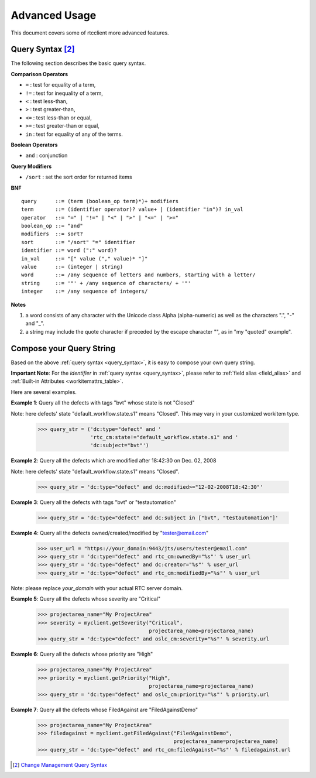 .. _advanced_usage:


Advanced Usage
==============

This document covers some of rtcclient more advanced features.


.. _query_syntax:

Query Syntax [2]_
-----------------

The following section describes the basic query syntax.


**Comparison Operators**

* ``=`` : test for equality of a term,
* ``!=`` : test for inequality of a term,
* ``<`` : test less-than,
* ``>`` : test greater-than,
* ``<=`` : test less-than or equal,
* ``>=`` : test greater-than or equal,
* ``in`` : test for equality of any of the terms.


**Boolean Operators**

* ``and`` : conjunction


**Query Modifiers**

* ``/sort`` : set the sort order for returned items


**BNF**

::

    query      ::= (term (boolean_op term)*)+ modifiers
    term       ::= (identifier operator)? value+ | (identifier "in")? in_val
    operator   ::= "=" | "!=" | "<" | ">" | "<=" | ">="
    boolean_op ::= "and"
    modifiers  ::= sort?
    sort       ::= "/sort" "=" identifier
    identifier ::= word (":" word)?
    in_val     ::= "[" value ("," value)* "]"
    value      ::= (integer | string)
    word       ::= /any sequence of letters and numbers, starting with a letter/
    string     ::= '"' + /any sequence of characters/ + '"'
    integer    ::= /any sequence of integers/


**Notes**

1. a word consists of any character with the Unicode class Alpha (alpha-numeric) as well as the characters ".", "-" and "_".
2. a string may include the quote character if preceded by the escape character "\", as in "my \"quoted\" example".


.. _query_compose:

Compose your Query String
-------------------------

Based on the above :ref:`query syntax <query_syntax>`, it is easy to compose
your own query string.

**Important Note**: For the `identifier` in :ref:`query syntax <query_syntax>`, please refer
to :ref:`field alias <field_alias>` and
:ref:`Built-in Attributes <workitemattrs_table>`.

Here are several examples.

**Example 1**: Query all the defects with tags "bvt" whose state is not "Closed"

Note: here defects' state "default_workflow.state.s1" means "Closed". This
may vary in your customized workitem type.

    >>> query_str = ('dc:type="defect" and '
                     'rtc_cm:state!="default_workflow.state.s1" and '
                     'dc:subject="bvt"')

**Example 2**: Query all the defects which are modified after 18:42:30 on Dec. 02, 2008

Note: here defects' state "default_workflow.state.s1" means "Closed".

    >>> query_str = 'dc:type="defect" and dc:modified>="12-02-2008T18:42:30"'

**Example 3**: Query all the defects with tags "bvt" or "testautomation"

    >>> query_str = 'dc:type="defect" and dc:subject in ["bvt", "testautomation"]'

**Example 4**: Query all the defects owned/created/modified by "tester@email.com"

    >>> user_url = "https://your_domain:9443/jts/users/tester@email.com"
    >>> query_str = 'dc:type="defect" and rtc_cm:ownedBy="%s"' % user_url
    >>> query_str = 'dc:type="defect" and dc:creator="%s"' % user_url
    >>> query_str = 'dc:type="defect" and rtc_cm:modifiedBy="%s"' % user_url

Note: please replace `your_domain` with your actual RTC server domain.

**Example 5**: Query all the defects whose severity are "Critical"

    >>> projectarea_name="My ProjectArea"
    >>> severity = myclient.getSeverity("Critical",
                                        projectarea_name=projectarea_name)
    >>> query_str = 'dc:type="defect" and oslc_cm:severity="%s"' % severity.url

**Example 6**: Query all the defects whose priority are "High"

    >>> projectarea_name="My ProjectArea"
    >>> priority = myclient.getPriority("High",
                                        projectarea_name=projectarea_name)
    >>> query_str = 'dc:type="defect" and oslc_cm:priority="%s"' % priority.url

**Example 7**: Query all the defects whose FiledAgainst are "FiledAgainstDemo"

    >>> projectarea_name="My ProjectArea"
    >>> filedagainst = myclient.getFiledAgainst("FiledAgainstDemo",
                                                projectarea_name=projectarea_name)
    >>> query_str = 'dc:type="defect" and rtc_cm:filedAgainst="%s"' % filedagainst.url

.. [2] `Change Management Query Syntax <http://open-services.net/bin/view/Main/CmQuerySyntaxV1>`_

